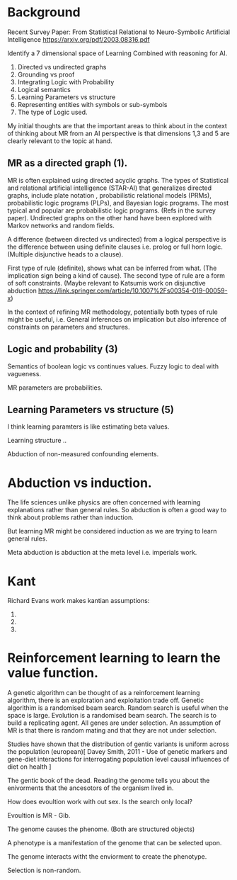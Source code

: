 * Background
Recent Survey Paper:
From Statistical Relational to Neuro-Symbolic Artificial Intelligence
https://arxiv.org/pdf/2003.08316.pdf

Identify a 7 dimensional space of Learning Combined with reasoning for
AI.

1. Directed vs undirected graphs
2. Grounding vs proof
3. Integrating Logic with Probability
4. Logical semantics
5. Learning Parameters vs structure
6. Representing entities with symbols or sub-symbols
7. The type of Logic used.

My initial thoughts are that the important areas to think about in the
context of thinking about MR from an AI perspective is that dimensions
1,3 and 5 are clearly relevant to the topic at hand.

** MR as a directed graph (1).

MR is often explained using directed acyclic graphs.
The types of Statistical and relational artificial intelligence (STAR-AI) that generalizes directed graphs, include  plate notation
, probabilistic relational models (PRMs), probabilistic logic programs (PLPs), and Bayesian
logic programs. The most typical and popular are probabilistic
logic programs. (Refs in the survey paper). Undirected graphs on the
other hand have been explored with Markov
networks and random fields. 

A difference (between directed vs undirected) from a logical
perspective is the difference between using definite clauses i.e. prolog
or full horn logic. (Multiple disjunctive heads to a clause).

First type of rule (definite), shows what can be inferred from
what. (The implication sign being a kind of cause). The second type of
rule are a form of soft constraints. (Maybe relevant to Katsumis work
on disjunctive abduction
https://link.springer.com/article/10.1007%2Fs00354-019-00059-x)

In the context of refining MR methodology, potentially both types of
rule might be useful, i.e. General inferences on implication but also
inference of constraints on parameters and structures.

** Logic and probability (3)
Semantics of boolean logic vs continues values.
Fuzzy logic to deal with vagueness.

MR parameters are probabilities.

** Learning Parameters vs structure (5)

I think learning paramters is like estimating beta values.

Learning structure ..

Abduction of non-measured confounding elements.

* Abduction vs induction.

The life sciences unlike physics are often concerned with learning
explanations rather than general rules. So abduction is often a good
way to think about problems rather than induction. 

But learning MR might be considered induction as we are trying to
learn general rules.

Meta abduction is abduction at the meta level i.e. imperials work.

* Kant

Richard Evans work makes kantian assumptions:

1. 
2. 
3. 

* Reinforcement learning to learn the value function.

A genetic algorithm can be thought of as a reinforcement learning
algorithm, there is an exploration and exploitation trade off. 
Genetic algorithim is a randomised beam search.
Random search is useful when the space is large.
Evolution is a randomised beam search.
The search is to build a replicating agent.
All genes are under selection.
An assumption of MR is that there is random mating and that they are
not under selection.

Studies have shown that the distribution of gentic variants is uniform
across the population (european)[ Davey Smith, 2011 - Use of genetic
markers and gene-diet interactions for interrogating population level
causal influences of diet on health ]

The gentic book of the dead. Reading the genome tells you about the
enivorments that the ancesotors of the organism lived in.

How does evoultion work with out sex. Is the search only local? 

Evoultion is MR - Gib.

The genome causes the phenome. (Both are structured objects)

A phenotype is a manifestation of the genome that can be selected
upon.

The genome interacts witht the enviorment to create the phenotype.

Selection is non-random.

